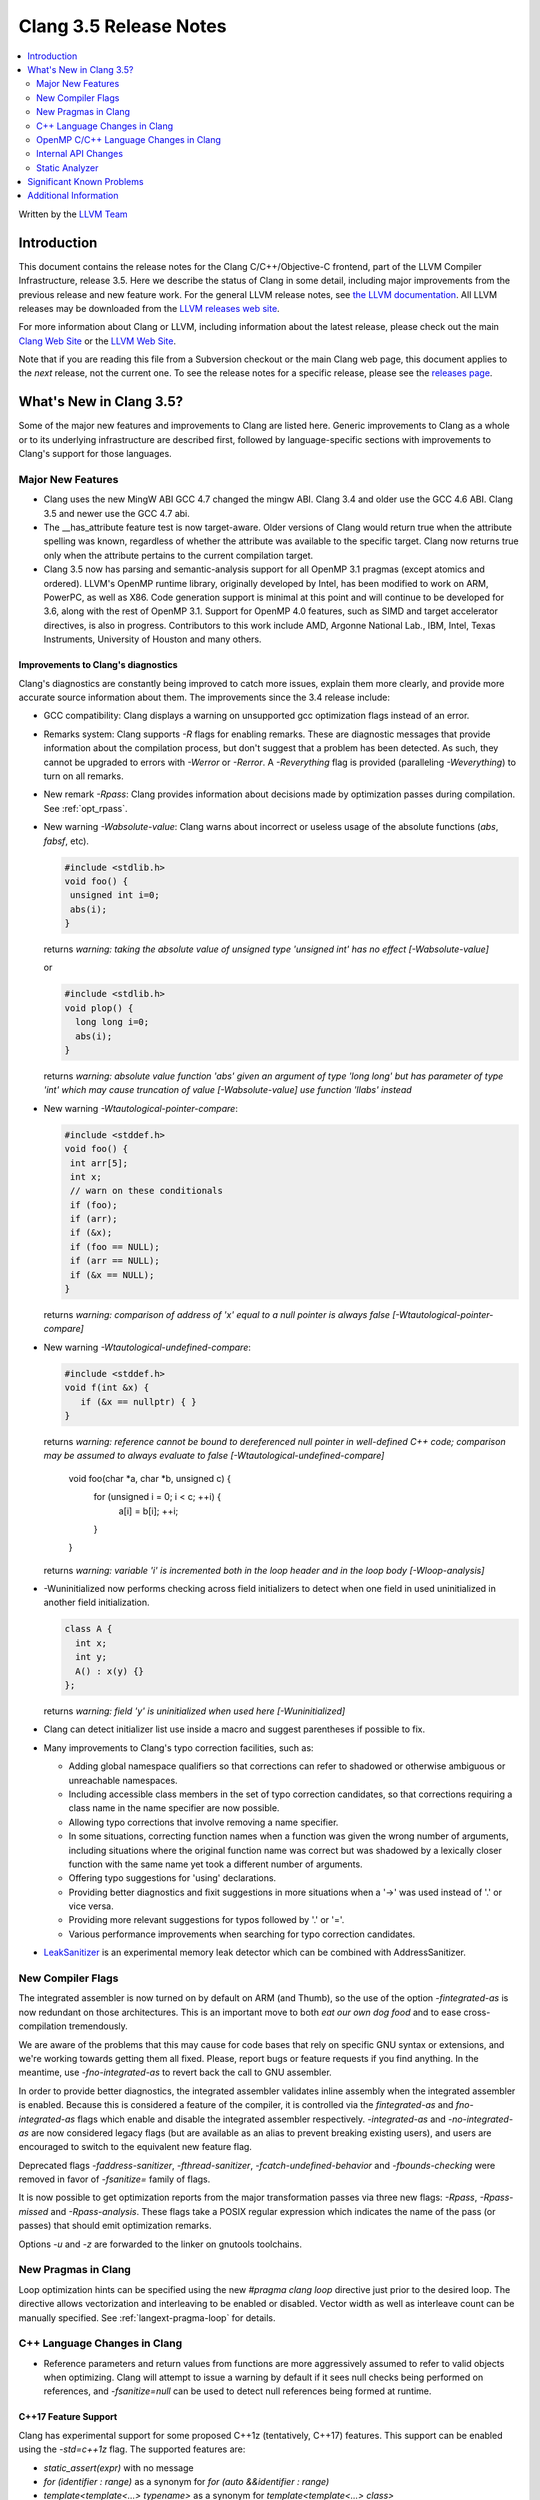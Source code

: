 =======================
Clang 3.5 Release Notes
=======================

.. contents::
   :local:
   :depth: 2

Written by the `LLVM Team <http://llvm.org/>`_

Introduction
============

This document contains the release notes for the Clang C/C++/Objective-C
frontend, part of the LLVM Compiler Infrastructure, release 3.5. Here we
describe the status of Clang in some detail, including major
improvements from the previous release and new feature work. For the
general LLVM release notes, see `the LLVM
documentation <http://llvm.org/docs/ReleaseNotes.html>`_. All LLVM
releases may be downloaded from the `LLVM releases web
site <http://llvm.org/releases/>`_.

For more information about Clang or LLVM, including information about the
latest release, please check out the main `Clang Web Site
<http://clang.llvm.org>`_ or the `LLVM Web Site <http://llvm.org>`_.

Note that if you are reading this file from a Subversion checkout or the main
Clang web page, this document applies to the *next* release, not the current
one. To see the release notes for a specific release, please see the `releases
page <http://llvm.org/releases/>`_.

What's New in Clang 3.5?
========================

Some of the major new features and improvements to Clang are listed here.
Generic improvements to Clang as a whole or to its underlying infrastructure
are described first, followed by language-specific sections with improvements
to Clang's support for those languages.

Major New Features
------------------

- Clang uses the new MingW ABI
  GCC 4.7 changed the mingw ABI. Clang 3.4 and older use the GCC 4.6
  ABI. Clang 3.5 and newer use the GCC 4.7 abi.

- The __has_attribute feature test is now target-aware. Older versions of Clang
  would return true when the attribute spelling was known, regardless of whether
  the attribute was available to the specific target. Clang now returns true
  only when the attribute pertains to the current compilation target.
  
- Clang 3.5 now has parsing and semantic-analysis support for all OpenMP 3.1
  pragmas (except atomics and ordered). LLVM's OpenMP runtime library,
  originally developed by Intel, has been modified to work on ARM, PowerPC,
  as well as X86. Code generation support is minimal at this point and will
  continue to be developed for 3.6, along with the rest of OpenMP 3.1.
  Support for OpenMP 4.0 features, such as SIMD and target accelerator
  directives, is also in progress. Contributors to this work include AMD,
  Argonne National Lab., IBM, Intel, Texas Instruments, University of Houston
  and many others.

Improvements to Clang's diagnostics
^^^^^^^^^^^^^^^^^^^^^^^^^^^^^^^^^^^

Clang's diagnostics are constantly being improved to catch more issues,
explain them more clearly, and provide more accurate source information
about them. The improvements since the 3.4 release include:

- GCC compatibility: Clang displays a warning on unsupported gcc
  optimization flags instead of an error.

- Remarks system: Clang supports `-R` flags for enabling remarks. These are
  diagnostic messages that provide information about the compilation process,
  but don't suggest that a problem has been detected. As such, they cannot
  be upgraded to errors with `-Werror` or `-Rerror`. A `-Reverything` flag
  is provided (paralleling `-Weverything`) to turn on all remarks.

- New remark `-Rpass`: Clang provides information about decisions made by
  optimization passes during compilation. See :ref:`opt_rpass`.

- New warning `-Wabsolute-value`: Clang warns about incorrect or useless usage
  of the absolute functions (`abs`, `fabsf`, etc).

  .. code-block:: c

    #include <stdlib.h>
    void foo() {
     unsigned int i=0;
     abs(i);
    }

  returns
  `warning: taking the absolute value of unsigned type 'unsigned int' has no effect [-Wabsolute-value]`

  or

  .. code-block:: c

    #include <stdlib.h>
    void plop() {
      long long i=0;
      abs(i);
    }

  returns
  `warning: absolute value function 'abs' given an argument of type 'long long' but has parameter of type 'int' which may cause truncation of value [-Wabsolute-value] use function 'llabs' instead`

- New warning `-Wtautological-pointer-compare`:

  .. code-block:: c++

    #include <stddef.h>
    void foo() {
     int arr[5];
     int x;
     // warn on these conditionals
     if (foo);
     if (arr);
     if (&x);
     if (foo == NULL);
     if (arr == NULL);
     if (&x == NULL);
    }

  returns
  `warning: comparison of address of 'x' equal to a null pointer is always false [-Wtautological-pointer-compare]`

- New warning `-Wtautological-undefined-compare`: 

  .. code-block:: c++

    #include <stddef.h>
    void f(int &x) {
       if (&x == nullptr) { }
    }

  returns
  `warning: reference cannot be bound to dereferenced null pointer in well-defined C++ code; comparison may be assumed to always evaluate to false [-Wtautological-undefined-compare]`

    void foo(char *a, char *b, unsigned c) {
	  for (unsigned i = 0; i < c; ++i) {
		a[i] = b[i];
		++i;
	  }
    }

  returns
  `warning: variable 'i' is incremented both in the loop header and in the loop body [-Wloop-analysis]`

- -Wuninitialized now performs checking across field initializers to detect
  when one field in used uninitialized in another field initialization.

  .. code-block:: c++

    class A {
      int x;
      int y;
      A() : x(y) {}
    };

  returns
  `warning: field 'y' is uninitialized when used here [-Wuninitialized]`

- Clang can detect initializer list use inside a macro and suggest parentheses
  if possible to fix.
- Many improvements to Clang's typo correction facilities, such as:

  + Adding global namespace qualifiers so that corrections can refer to shadowed
    or otherwise ambiguous or unreachable namespaces.
  + Including accessible class members in the set of typo correction candidates,
    so that corrections requiring a class name in the name specifier are now
    possible.
  + Allowing typo corrections that involve removing a name specifier.
  + In some situations, correcting function names when a function was given the
    wrong number of arguments, including situations where the original function
    name was correct but was shadowed by a lexically closer function with the
    same name yet took a different number of arguments.
  + Offering typo suggestions for 'using' declarations.
  + Providing better diagnostics and fixit suggestions in more situations when
    a '->' was used instead of '.' or vice versa.
  + Providing more relevant suggestions for typos followed by '.' or '='.
  + Various performance improvements when searching for typo correction
    candidates.

- `LeakSanitizer <LeakSanitizer.html>`_ is an experimental memory leak detector
  which can be combined with AddressSanitizer.

New Compiler Flags
------------------

The integrated assembler is now turned on by default on ARM (and Thumb),
so the use of the option `-fintegrated-as` is now redundant on those
architectures. This is an important move to both *eat our own dog food*
and to ease cross-compilation tremendously.

We are aware of the problems that this may cause for code bases that
rely on specific GNU syntax or extensions, and we're working towards
getting them all fixed. Please, report bugs or feature requests if
you find anything. In the meantime, use `-fno-integrated-as` to revert
back the call to GNU assembler.

In order to provide better diagnostics, the integrated assembler validates
inline assembly when the integrated assembler is enabled.  Because this is
considered a feature of the compiler, it is controlled via the `fintegrated-as`
and `fno-integrated-as` flags which enable and disable the integrated assembler
respectively.  `-integrated-as` and `-no-integrated-as` are now considered
legacy flags (but are available as an alias to prevent breaking existing users),
and users are encouraged to switch to the equivalent new feature flag.

Deprecated flags `-faddress-sanitizer`, `-fthread-sanitizer`,
`-fcatch-undefined-behavior` and `-fbounds-checking` were removed in favor of
`-fsanitize=` family of flags.

It is now possible to get optimization reports from the major transformation
passes via three new flags: `-Rpass`, `-Rpass-missed` and `-Rpass-analysis`.
These flags take a POSIX regular expression which indicates the name
of the pass (or passes) that should emit optimization remarks.

Options `-u` and `-z` are forwarded to the linker on gnutools toolchains.


New Pragmas in Clang
-----------------------

Loop optimization hints can be specified using the new `#pragma clang loop`
directive just prior to the desired loop. The directive allows vectorization and
interleaving to be enabled or disabled. Vector width as well as interleave count
can be manually specified.  See :ref:`langext-pragma-loop` for details.

C++ Language Changes in Clang
-----------------------------

- Reference parameters and return values from functions are more aggressively
  assumed to refer to valid objects when optimizing. Clang will attempt to
  issue a warning by default if it sees null checks being performed on
  references, and `-fsanitize=null` can be used to detect null references
  being formed at runtime.

C++17 Feature Support
^^^^^^^^^^^^^^^^^^^^^

Clang has experimental support for some proposed C++1z (tentatively, C++17)
features. This support can be enabled using the `-std=c++1z` flag. The
supported features are:

- `static_assert(expr)` with no message

- `for (identifier : range)` as a synonym for `for (auto &&identifier : range)`

- `template<template<...> typename>` as a synonym for `template<template<...> class>`

Additionally, trigraphs are not recognized by default in this mode.
`-ftrigraphs` can be used if you need to parse legacy code that uses trigraphs.
Note that these features may be changed or removed in future Clang releases
without notice.

OpenMP C/C++ Language Changes in Clang
--------------------------------------

- `Status of supported OpenMP constructs 
  <https://github.com/clang-omp/clang/wiki/Status-of-supported-OpenMP-constructs>`_.


Internal API Changes
--------------------

These are major API changes that have happened since the 3.4 release of
Clang. If upgrading an external codebase that uses Clang as a library,
this section should help get you past the largest hurdles of upgrading.

- Clang uses `std::unique_ptr<T>` in many places where it used to use
  raw `T *` pointers.

Static Analyzer
---------------

Check for code testing a variable for 0 after using it as a denominator.
This new checker, alpha.core.TestAfterDivZero, catches issues like this:

.. code-block:: c

  int sum = ...
  int avg = sum / count; // potential division by zero...
  if (count == 0) { ... } // ...caught here


The `-analyzer-config` options are now passed from scan-build through to
ccc-analyzer and then to Clang.

With the option `-analyzer-config stable-report-filename=true`,
instead of `report-XXXXXX.html`, scan-build/clang analyzer generate
`report-<filename>-<function, method name>-<function position>-<id>.html`.
(id = i++ for several issues found in the same function/method).

List the function/method name in the index page of scan-build.

Significant Known Problems
==========================

Additional Information
======================

A wide variety of additional information is available on the `Clang web
page <http://clang.llvm.org/>`_. The web page contains versions of the
API documentation which are up-to-date with the Subversion revision of
the source code. You can access versions of these documents specific to
this release by going into the "``clang/docs/``" directory in the Clang
tree.

If you have any questions or comments about Clang, please feel free to contact
us via the `mailing list <http://lists.cs.uiuc.edu/mailman/listinfo/cfe-dev>`_.
